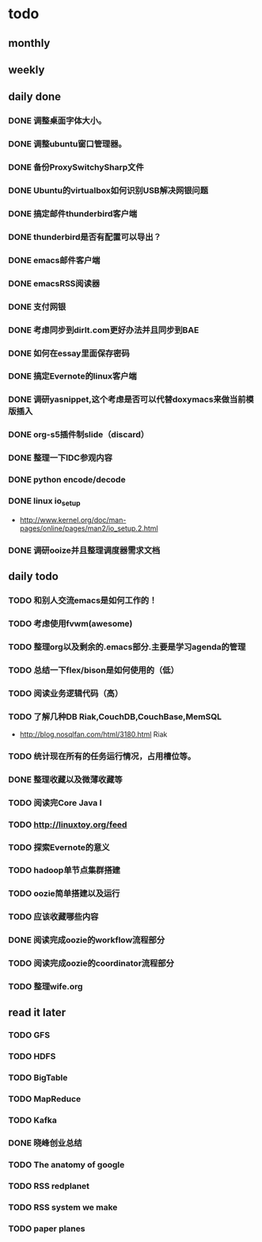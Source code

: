 * todo
** monthly
** weekly
** daily done
*** DONE 调整桌面字体大小。
*** DONE 调整ubuntu窗口管理器。
CLOSED: [2012-07-25 Wed 01:05]
*** DONE 备份ProxySwitchySharp文件
*** DONE Ubuntu的virtualbox如何识别USB解决网银问题
CLOSED: [2012-07-25 Wed 01:04]
*** DONE 搞定邮件thunderbird客户端
CLOSED: [2012-07-25 Wed 01:04]
*** DONE thunderbird是否有配置可以导出？
CLOSED: [2012-07-25 Wed 15:08]
*** DONE emacs邮件客户端
*** DONE emacsRSS阅读器
*** DONE 支付网银
*** DONE 考虑同步到dirlt.com更好办法并且同步到BAE
CLOSED: [2012-07-25 Wed 15:08]
*** DONE 如何在essay里面保存密码
CLOSED: [2012-07-25 Wed 15:08]
*** DONE 搞定Evernote的linux客户端
    CLOSED: [2012-07-26 Thu 00:48]
*** DONE 调研yasnippet,这个考虑是否可以代替doxymacs来做当前模版插入
CLOSED: [2012-07-25 Wed 22:37]
*** DONE org-s5插件制slide（discard）
    CLOSED: [2012-07-25 Wed 22:52]
*** DONE 整理一下IDC参观内容
    CLOSED: [2012-07-30 Mon 18:04]
*** DONE python encode/decode
    CLOSED: [2012-07-30 Mon 20:13]
*** DONE linux io_setup
    CLOSED: [2012-07-30 Mon 22:42]
    - http://www.kernel.org/doc/man-pages/online/pages/man2/io_setup.2.html
*** DONE 调研ooize并且整理调度器需求文档
    CLOSED: [2012-07-31 Tue 15:28]

** daily todo
*** TODO 和别人交流emacs是如何工作的！
*** TODO 考虑使用fvwm(awesome)
*** TODO 整理org以及剩余的.emacs部分.主要是学习agenda的管理
*** TODO 总结一下flex/bison是如何使用的（低）
*** TODO 阅读业务逻辑代码（高）
*** TODO 了解几种DB Riak,CouchDB,CouchBase,MemSQL
    - http://blog.nosqlfan.com/html/3180.html Riak
*** TODO 统计现在所有的任务运行情况，占用槽位等。
*** DONE 整理收藏以及微薄收藏等
    CLOSED: [2012-08-01 Wed 23:30]
*** TODO 阅读完Core Java I
*** TODO http://linuxtoy.org/feed
*** TODO 探索Evernote的意义
*** TODO hadoop单节点集群搭建
*** TODO oozie简单搭建以及运行
*** TODO 应该收藏哪些内容
*** DONE 阅读完成oozie的workflow流程部分
    CLOSED: [2012-07-31 Tue 21:04]
*** TODO 阅读完成oozie的coordinator流程部分
*** TODO 整理wife.org

** read it later
*** TODO GFS
*** TODO HDFS
*** TODO BigTable
*** TODO MapReduce
*** TODO Kafka
*** DONE 晓峰创业总结
    CLOSED: [2012-07-31 Tue 00:28]
*** TODO The anatomy of google
*** TODO RSS redplanet
*** TODO RSS system we make
*** TODO paper planes
